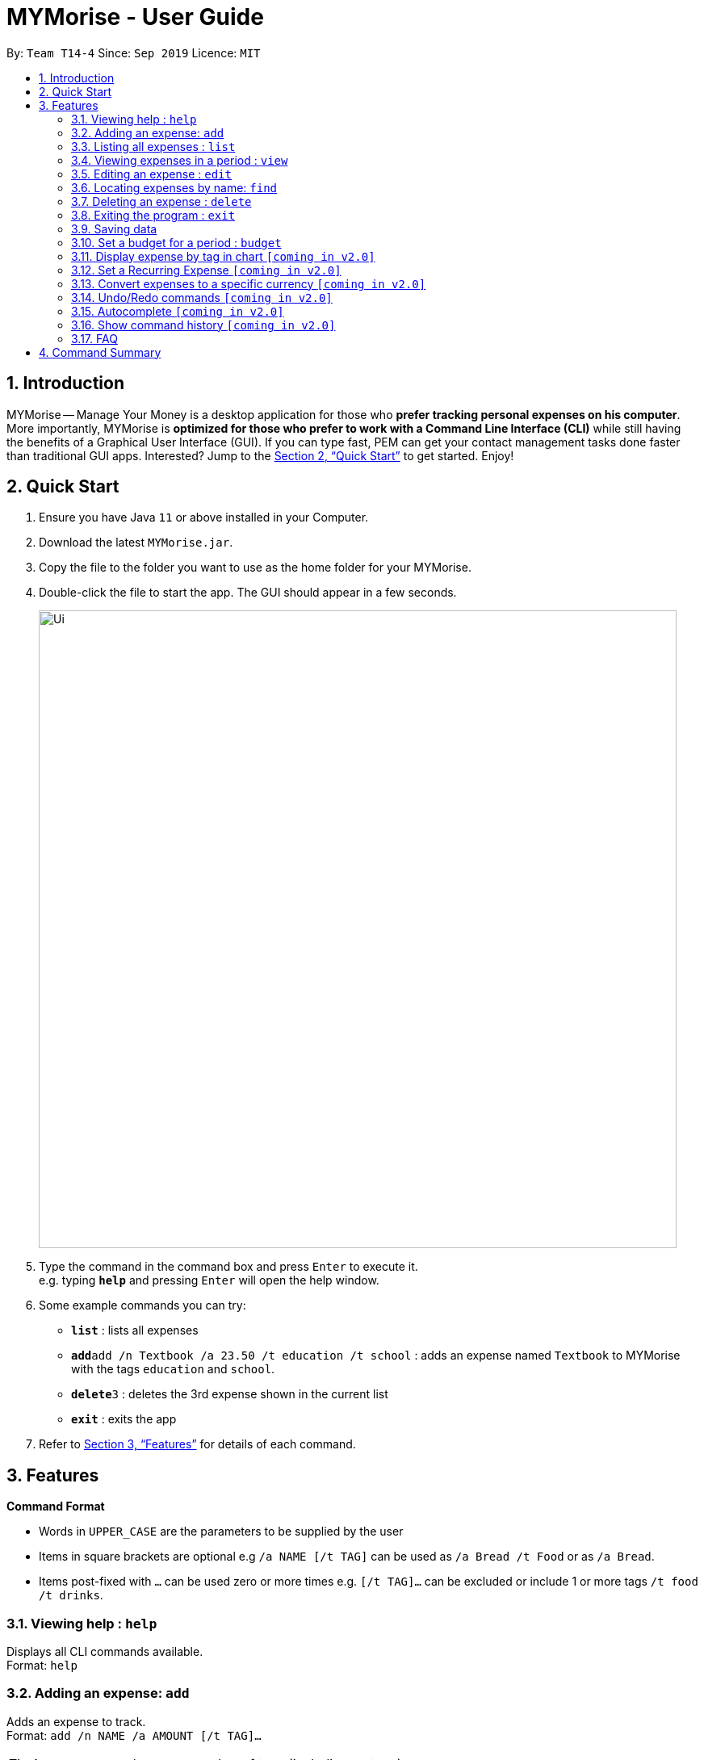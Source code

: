 = MYMorise - User Guide
:site-section: UserGuide
:toc:
:toc-title:
:toc-placement: preamble
:sectnums:
:imagesDir: images
:stylesDir: stylesheets
:xrefstyle: full
:experimental:
ifdef::env-github[]
:tip-caption: :bulb:
:note-caption: :information_source:
endif::[]
:repoURL: https://github.com/se-edu/addressbook-level3

By: `Team T14-4`      Since: `Sep 2019`      Licence: `MIT`

== Introduction

MYMorise -- Manage Your Money is a desktop application for those who *prefer tracking personal expenses on his
computer*.
More importantly, MYMorise is *optimized for those
who prefer to work with a Command Line Interface (CLI)* while still having the benefits of a Graphical User Interface
(GUI). If you can type fast, PEM can get your contact management tasks done faster than traditional GUI apps.
Interested? Jump to the <<Quick Start>> to get started. Enjoy!

== Quick Start

.  Ensure you have Java `11` or above installed in your Computer.
.  Download the latest `MYMorise.jar`.
.  Copy the file to the folder you want to use as the home folder for your MYMorise.
.  Double-click the file to start the app. The GUI should appear in a few seconds.
+
image::Ui.png[width="790"]
+
.  Type the command in the command box and press kbd:[Enter] to execute it. +
e.g. typing *`help`* and pressing kbd:[Enter] will open the help window.
.  Some example commands you can try:

* *`list`* : lists all expenses
* **`add`**`add /n Textbook /a 23.50 /t education /t school` : adds an expense named `Textbook` to MYMorise with the tags `education` and `school`.
* **`delete`**`3` : deletes the 3rd expense shown in the current list
* *`exit`* : exits the app

.  Refer to <<Features>> for details of each command.

[[Features]]
== Features

====
*Command Format*

* Words in `UPPER_CASE` are the parameters to be supplied by the user
* Items in square brackets are optional e.g `/a NAME [/t TAG]` can be used as `/a Bread /t Food` or as `/a Bread`.
* Items post-fixed with `…`​ can be used zero or more times e.g. `[/t TAG]…`​ can be excluded or include 1 or more tags `/t food /t drinks`.
====

=== Viewing help : `help`
Displays all CLI commands available. +
Format: `help`

=== Adding an expense: `add`

Adds an expense to track. +
Format: `add /n NAME /a AMOUNT [/t TAG]…​`

[TIP]
An expense can have any number of tags (including no tags)

Examples:

* `add /n Coffee /a 1.80 /t food`
* `add /n Textbook /a 23.50 /t education /t school`

=== Listing all expenses : `list`

Shows a list of all expenses with optional matching criterion in MYMorise. +
Format: `list`

=== Viewing expenses in a period : `view`

View daily or monthly expenses. +
Format: `view`

=== Editing an expense : `edit`

Edits an existing person in the address book. +
Format: `edit INDEX [/n NAME] [/a AMOUNT] [/t TAG]…`

****
* Edits the expense at the specified `INDEX`. The index refers to the index number shown in the displayed expense list. The index *must be a positive integer* 1, 2, 3, …​ The index is relative to what is displayed on the GUI rather than the actual index of the expense in MYMorise.
* At least one of the optional fields must be provided.
* Existing values will be updated to the input values.
* When editing tags, the existing tags of the expense will be removed i.e adding of tags is not cumulative.
* You can remove all the expense’s tags by typing `/t`  without specifying any tags after it.

****

Examples:

* `edit 1 /a 20.10` +
Edits the amount of the 1st expense to be `$20.10`.
* `edit 2 /n Poets Coffee /t` +
Replaces the name of the 2nd expense to `Poets Coffee` and clears all existing tags.

=== Locating expenses by name: `find`

Finds all expenses by name, date, tag. +
Format: `find [/n NAME] [/d DATE] [/t TAG]`

****
* Search by name and tag is case insensitive. e.g hans will match Hans
* Search by date must use the date format `yyyyMMdd`
* The order of the keywords does not matter. e.g. `Hans Bo` will match `Bo Hans`
* Only the fields provided are searched.
* Only whole words will be matched e.g. `Han` will not match `Hans`
****

Examples:

* find Coffee +
Returns `coffee` and `Starbucks Coffee`.
* find Cheesecake +
Returns any expense having names `Cheesecake`, eg: `Strawberry Cheesecake`, `Blueberry Cheesecake`.

// tag::delete[]
=== Deleting an expense : `delete`

Deletes the specified expense from MYMorise. +
Format: `delete INDEX`

****
* Deletes the expense at the specified INDEX.
* The index refers to the index number shown in the displayed expense list.
* The index *must be a positive integer* 1, 2, 3, …​
 The index is relative to what is displayed on the GUI rather than the actual index of the stored expenses.
****

Examples:

* `list` +
`delete 2` +
Deletes the 2nd expense in MYMorise.
* `find Coffee` +
`delete 1` +
Deletes the 1st expense in the results of the find command.


// end::delete[]

=== Exiting the program : `exit`

Exits the program. +
Format: `exit`

// tag::saving[]
=== Saving data

Expense data are saved in the hard disk automatically after any command that changes the data.
There is no need to save manually.
// end::saving[]

// tag::budget[]
=== Set a budget for a period : `budget`

Specifies a budget for a specific period. +
Format: `budget /d PERIOD /a AMOUNT`

****
* Sets a budget for the specified PERIOD. All expenses made in the month will deduct its amount from the budget to indicate how much funds are available to spend
* The Period refers to a specific date, month or period between two dates.
* The Amount refers to amount set for specified period.
****

Examples:

* `budget /d 9-10-19 /a SGD400` +
Sets a budget of SGD400 for Wed, 9th Oct 19.
* `budget /d Jan-19 /a SGD200` +
Sets a budget of SGD200 for the month of January 19.
* `budget /d 14-10-19 - 13-11-19 /a SGD500` +
Sets a budget of SGD500 for the period from Mon, 14th Oct 19 to Wed, 13th Nov 19.

// end::budget[]

=== Display expense by tag in chart `[coming in v2.0]`
{Displays the expense in a pie chart to show breakdown of expenses.}

=== Set a Recurring Expense `[coming in v2.0]`
{Sets a recurring expense for a specific duration and frequency.}

=== Convert expenses to a specific currency `[coming in v2.0]`
{Shows the current list of expenses in a certain currency}

=== Undo/Redo commands `[coming in v2.0]`
{Allows user to undo and redo commands.}

=== Autocomplete `[coming in v2.0]`
{Enables user to quickly fill in command arguments with an autocomplete suggestion by pressing tab on the selected suggestion.}

=== Show command history `[coming in v2.0]`
{User is able to navigate using up and down keys to cycle through past commands typed during the session.}

=== FAQ

*Q*: How do I transfer my data to another Computer? +
*A*: Run the app in the other computer and overwrite the empty data file it creates with the file that contains the data from your MYMorise/data folder.

== Command Summary

* *Help* : `help`
* *Add* `add /n NAME /a AMOUNT [/t TAG]…` +
e.g. `add /n Coffee /a 2.00 /t nourishment /t school`
* *List* : `list`
* *View* : `view`
* *Edit* : `edit INDEX [/n NAME] [/a AMOUNT] [/t TAG]…​` +
e.g. `edit 2 /n Starbucks Coffee /t nourishment`
* *Find* : `find [/n NAME] [/d DATE] [/t TAG]` +
e.g. `find /n Coffee /d 20190412 /t nourishment` +
e.g. `find /t nourishment`
* *Delete* : `delete INDEX` +
e.g. `delete 3`

